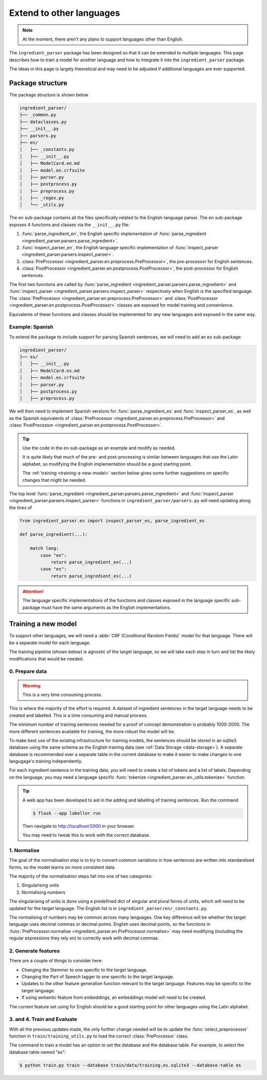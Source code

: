 Extend to other languages
=========================

.. note::

    At the moment, there aren't any plans to support languages other than English.

The ``ingredient_parser`` package has been designed so that it can be extended to multiple languages.
This page describes how to train a model for another language and how to integrate it into the ``ingredient_parser`` package.

The ideas in this page is largely theoretical and may need to be adjusted if additional languages are ever supported.

Package structure
^^^^^^^^^^^^^^^^^

The package structure is shown below

.. code:: bash

    ingredient_parser/
    ├── _common.py
    ├── dataclasses.py
    ├── __init__.py
    ├── parsers.py
    ├── en/
    │   ├── _constants.py
    │   ├── __init__.py
    │   ├── ModelCard.en.md
    │   ├── model.en.crfsuite
    │   ├── parser.py
    │   ├── postprocess.py
    │   ├── preprocess.py
    │   ├── _regex.py
    │   └── _utils.py


The ``en`` sub-package contains all the files specifically related to the English-language parser.
The ``en`` sub-package exposes 4 functions and classes via the ``__init__.py`` file:

#. :func:`parse_ingredient_en`, the English specific implementation of :func:`parse_ingredient <ingredient_parser.parsers.parse_ingredient>`.
#. :func:`inspect_parser_en`, the English language specific implementation of :func:`inspect_parser <ingredient_parser.parsers.inspect_parser>`.
#. :class:`PreProcessor <ingredient_parser.en.preprocess.PreProcessor>`, the pre-processor for English sentences.
#. :class:`PostProcessor <ingredient_parser.en.postprocess.PostProcessor>`, the post-processor for English sentences.

The first two functions are called by :func:`parse_ingredient <ingredient_parser.parsers.parse_ingredient>` and :func:`inspect_parser <ingredient_parser.parsers.inspect_parser>` respectively when English is the specified language.
The :class:`PreProcessor <ingredient_parser.en.preprocess.PreProcessor>` and :class:`PostProcessor <ingredient_parser.en.postprocess.PostProcessor>` classes are exposed for model training and convenience.

Equivalents of these functions and classes should be implemented for any new languages and exposed in the same way.

Example: Spanish
~~~~~~~~~~~~~~~~

To extend the package to include support for parsing Spanish sentences, we will need to add an ``es`` sub-package:

.. code:: bash

    ingredient_parser/
    ├── es/
    │   ├── __init__.py
    │   ├── ModelCard.es.md
    │   ├── model.es.crfsuite
    │   ├── parser.py
    │   ├── postprocess.py
    │   ├── preprocess.py

We will then need to implement Spanish versions for :func:`parse_ingredient_es` and :func:`inspect_parser_es`, as well as the Spanish equivalents of :class:`PreProcessor <ingredient_parser.en.preprocess.PreProcessor>` and :class:`PostProcessor <ingredient_parser.en.postprocess.PostProcessor>`.

.. tip::

    Use the code in the ``en`` sub-package as an example and modify as needed.

    It is quite likely that much of the pre- and post-processing is similar between languages that use the Latin alphabet, so modifying the English implementation should be a good starting point.

    The :ref:`training <training-a-new-model>` section below gives some further suggestions on specific changes that might be needed.


The top level :func:`parse_ingredient <ingredient_parser.parsers.parse_ingredient>` and :func:`inspect_parser <ingredient_parser.parsers.inspect_parser>` functions in ``ingredient_parser/parsers.py`` will need updating along the lines of

.. code:: python

    from ingredient_parser.es import inspect_parser_es, parse_ingredient_es

    def parse_ingredient(...):

        match lang:
            case "en":
                return parse_ingredient_en(...)
            case "es":
                return parse_ingredient_es(...)


.. attention::

    The language specific implementations of the functions and classes exposed in the language specific sub-package must have the same arguments as the English implementations.

.. _training-a-new-model:

Training a new model
^^^^^^^^^^^^^^^^^^^^

To support other languages, we will need a :abbr:`CRF (Conditional Random Fields)` model for that language.
There will be a separate model for each language.

The training pipeline (shown below) is agnostic of the target language, so we will take each step in turn and list the likely modifications that would be needed.

.. image:: /_static/pipelines.svg
  :alt: Training and parsing pipelines.

0. Prepare data
~~~~~~~~~~~~~~~

.. warning::

    This is a very time consuming process.

This is where the majority of the effort is required.
A dataset of ingredient sentences in the target language needs to be created and labelled.
This is a time consuming and manual process.

The minimum number of training sentences needed for a proof of concept demonstration is probably 1000-2000.
The more different sentences available for training, the more robust the model will be.

To make best use of the existing infrastructure for training models, the sentences should be stored in an sqlite3 database using the same schema as the English training data (see :ref:`Data Storage <data-storage>`).
A separate database is recommended over a separate table in the current database to make it easier to make changes to one langugage's training independently.

For each ingredient sentence in the training data, you will need to create a list of tokens and a list of labels.
Depending on the language, you may need a language specific :func:`tokenize <ingredient_parser.en._utils.tokenize>` function.

.. tip::

    A web app has been developed to aid in the adding and labelling of training sentences. Run the command

    .. code:: bash

        $ flask --app labeller run

    Then navigate to http://localhost:5000 in your browser.

    You may need to tweak this to work with the correct database.

1. Normalise
~~~~~~~~~~~~

The goal of the normalisation step is to try to convert common variations in how sentences are written into standardised forms, so the model learns on more consistent data.

The majority of the normalisation steps fall into one of two categories:

1. Singularising units
2. Normalising numbers

The singularising of units is done using a predefined dict of singular and plural forms of units, which will need to be updated for the target language.
The English list is in ``ingredient_parser/en/_constants.py``.

The normalising of numbers may be common across many languages.
One key difference will be whether the target language uses decimal commas or decimal points.
English uses decimal points, so the functions in :func:`PreProcessor.normalise <ingredient_parser.en.PreProcessor.normalise>` may need modifying (including the regular expressions they rely on) to correctly work with decimal commas.

2. Generate features
~~~~~~~~~~~~~~~~~~~~

There are a couple of things to consider here:

* Changing the Stemmer to one specific to the target language.
* Changing the Part of Speech tagger to one specific to the target language.
* Updates to the other feature generation function relevant to the target language.
  Features may be specific to the target language.
* If using semantic feature from embeddings, an embeddings model will need to be created.

The current feature set using for English should be a good starting point for other languages using the Latin alphabet.

3. and 4. Train and Evaluate
~~~~~~~~~~~~~~~~~~~~~~~~~~~~

With all the previous updates made, the only further change needed will be to update the :func:`select_preprocessor` function in ``train/training_utils.py`` to load the correct :class:`PreProcessor` class.

The command to train a model has an option to set the database and the database table. For example, to select the database table named "es":

.. code:: bash

    $ python train.py train --database train/data/training.es.sqlite3 --database-table es

